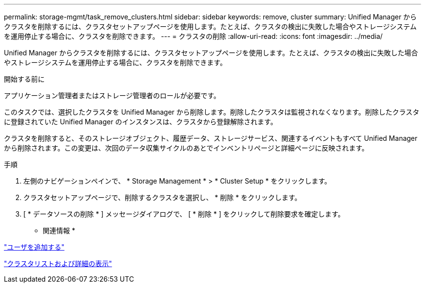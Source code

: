 ---
permalink: storage-mgmt/task_remove_clusters.html 
sidebar: sidebar 
keywords: remove, cluster 
summary: Unified Manager からクラスタを削除するには、クラスタセットアップページを使用します。たとえば、クラスタの検出に失敗した場合やストレージシステムを運用停止する場合に、クラスタを削除できます。 
---
= クラスタの削除
:allow-uri-read: 
:icons: font
:imagesdir: ../media/


[role="lead"]
Unified Manager からクラスタを削除するには、クラスタセットアップページを使用します。たとえば、クラスタの検出に失敗した場合やストレージシステムを運用停止する場合に、クラスタを削除できます。

.開始する前に
アプリケーション管理者またはストレージ管理者のロールが必要です。

このタスクでは、選択したクラスタを Unified Manager から削除します。削除したクラスタは監視されなくなります。削除したクラスタに登録されていた Unified Manager のインスタンスは、クラスタから登録解除されます。

クラスタを削除すると、そのストレージオブジェクト、履歴データ、ストレージサービス、関連するイベントもすべて Unified Manager から削除されます。この変更は、次回のデータ収集サイクルのあとでインベントリページと詳細ページに反映されます。

.手順
. 左側のナビゲーションペインで、 * Storage Management * > * Cluster Setup * をクリックします。
. クラスタセットアップページで、削除するクラスタを選択し、 * 削除 * をクリックします。
. [ * データソースの削除 * ] メッセージダイアログで、 [ * 削除 * ] をクリックして削除要求を確定します。


* 関連情報 *

link:../config/task_add_users.html["ユーザを追加する"]

link:../health-checker/task_view_cluster_list_and_details.html["クラスタリストおよび詳細の表示"]
